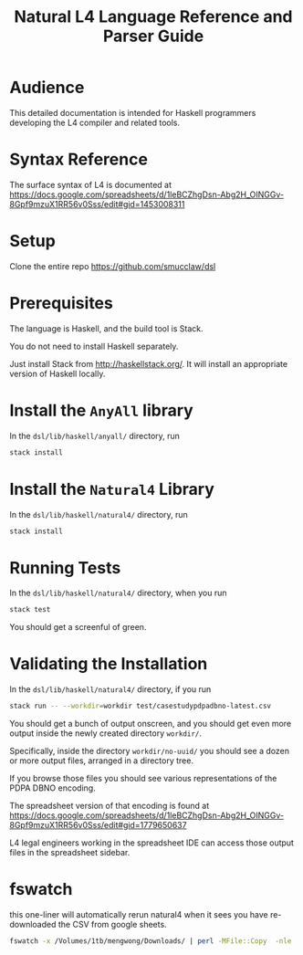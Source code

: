#+TITLE: Natural L4 Language Reference and Parser Guide

* Audience

This detailed documentation is intended for Haskell programmers developing the L4 compiler and related tools.

* Syntax Reference

The surface syntax of L4 is documented at
https://docs.google.com/spreadsheets/d/1leBCZhgDsn-Abg2H_OINGGv-8Gpf9mzuX1RR56v0Sss/edit#gid=1453008311

* Setup

Clone the entire repo https://github.com/smucclaw/dsl

* Prerequisites

The language is Haskell, and the build tool is Stack.

You do not need to install Haskell separately.

Just install Stack from http://haskellstack.org/. It will install an appropriate version of Haskell locally.

* Install the ~AnyAll~ library

In the ~dsl/lib/haskell/anyall/~ directory, run

#+begin_src bash
  stack install
#+end_src

* Install the ~Natural4~ Library

In the ~dsl/lib/haskell/natural4/~ directory, run

#+begin_src bash
  stack install
#+end_src

* Running Tests

In the ~dsl/lib/haskell/natural4/~ directory, when you run

#+begin_src bash
  stack test
#+end_src

You should get a screenful of green.

* Validating the Installation

In the ~dsl/lib/haskell/natural4/~ directory, if you run

#+begin_src bash
  stack run -- --workdir=workdir test/casestudypdpadbno-latest.csv
#+end_src

You should get a bunch of output onscreen, and you should get even more output inside the newly created directory ~workdir/~.

Specifically, inside the directory ~workdir/no-uuid/~ you should see a dozen or more output files, arranged in a directory tree.

If you browse those files you should see various representations of the PDPA DBNO encoding.

The spreadsheet version of that encoding is found at
https://docs.google.com/spreadsheets/d/1leBCZhgDsn-Abg2H_OINGGv-8Gpf9mzuX1RR56v0Sss/edit#gid=1779650637

L4 legal engineers working in the spreadsheet IDE can access those output files in the spreadsheet sidebar.

* fswatch

this one-liner will automatically rerun natural4 when it sees you have re-downloaded the CSV from google sheets.

#+begin_src bash
  fswatch -x /Volumes/1tb/mengwong/Downloads/ | perl -MFile::Copy  -nle 'if (my ($fn, $target) = /(Legal(?:SS | Spreadsheets - )(.*).csv) Created.*Renamed/) { for ($target) { print $target; $_ = lc $_; s/[^a-z]//g }; print $fn; print $target; move (qq(/Volumes/1tb/mengwong/Downloads/$fn), qq(/Users/mengwong/src/smucclaw/dsl/lib/haskell/natural4/test/$target-latest.csv)) && print(qq($fn -> $target)) && system(qq(cd src/smucclaw/dsl/lib/haskell/natural4; teedate=`date +%Y%m%d-%H%M%S`.txt; stack run -- --workdir=workdir test/$target-latest.csv > workdir/no-uuid/\$teedate; ln -sf \$teedate workdir/no-uuid/LATEST.txt; head workdir/no-uuid/LATEST.txt; echo done ))} BEGIN { $|++ }'
#+end_src
